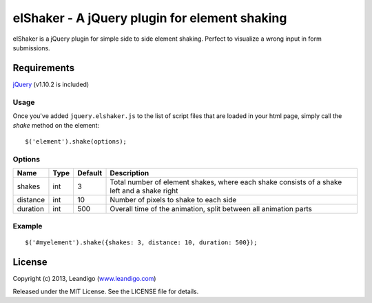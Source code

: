 elShaker - A jQuery plugin for element shaking
==============================================

elShaker is a jQuery plugin for simple side to side element shaking. Perfect to visualize a wrong input in form submissions.

Requirements
------------
`jQuery <http://jquery.com/>`_ (v1.10.2 is included)

Usage
~~~~~

Once you've added ``jquery.elshaker.js`` to the list of script files that are loaded in your html page, simply call the *shake* method on the element:
::

    $('element').shake(options);

Options
~~~~~~~

.. csv-table::
   :header: "Name", "Type", "Default", "Description"
   :widths: 20, 10, 10, 200

   shakes,      int,   3,   "Total number of element shakes, where each shake consists of a shake left and a shake right"
   distance,    int,   10,  "Number of pixels to shake to each side"
   duration,    int,   500, "Overall time of the animation, split between all animation parts"

Example
~~~~~~~
::

    $('#myelement').shake({shakes: 3, distance: 10, duration: 500});

License
-------
Copyright (c) 2013, Leandigo (|leandigo|_)

Released under the MIT License. See the LICENSE file for details.

.. |leandigo| replace:: www.leandigo.com
.. _leandigo: http://www.leandigo.com